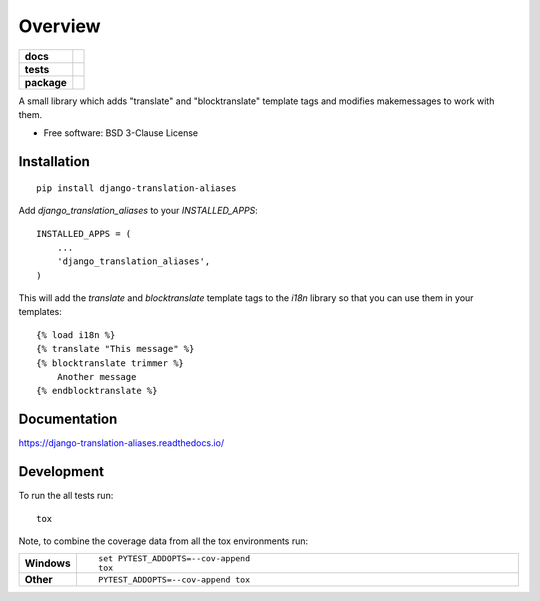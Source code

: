 ========
Overview
========

.. start-badges

.. list-table::
    :stub-columns: 1

    * - docs
      - |docs|
    * - tests
      - | |travis|
        | |codecov|
    * - package
      - | |version| |wheel| |supported-versions| |supported-implementations|
        | |commits-since|
.. |docs| image:: https://readthedocs.org/projects/django-translation-aliases/badge/?style=flat
    :target: https://readthedocs.org/projects/django-translation-aliases
    :alt: Documentation Status

.. |travis| image:: https://travis-ci.org/roverdotcom/django-translation-aliases.svg?branch=master
    :alt: Travis-CI Build Status
    :target: https://travis-ci.org/roverdotcom/django-translation-aliases

.. |codecov| image:: https://codecov.io/github/roverdotcom/django-translation-aliases/coverage.svg?branch=master
    :alt: Coverage Status
    :target: https://codecov.io/github/roverdotcom/django-translation-aliases

.. |version| image:: https://img.shields.io/pypi/v/django-translation-aliases.svg
    :alt: PyPI Package latest release
    :target: https://pypi.org/project/django-translation-aliases

.. |commits-since| image:: https://img.shields.io/github/commits-since/roverdotcom/django-translation-aliases/v0.0.0.svg
    :alt: Commits since latest release
    :target: https://github.com/roverdotcom/django-translation-aliases/compare/v0.0.0...master

.. |wheel| image:: https://img.shields.io/pypi/wheel/django-translation-aliases.svg
    :alt: PyPI Wheel
    :target: https://pypi.org/project/django-translation-aliases

.. |supported-versions| image:: https://img.shields.io/pypi/pyversions/django-translation-aliases.svg
    :alt: Supported versions
    :target: https://pypi.org/project/django-translation-aliases

.. |supported-implementations| image:: https://img.shields.io/pypi/implementation/django-translation-aliases.svg
    :alt: Supported implementations
    :target: https://pypi.org/project/django-translation-aliases


.. end-badges

A small library which adds "translate" and "blocktranslate"
template tags and modifies makemessages to work with them.

* Free software: BSD 3-Clause License

Installation
============

::

    pip install django-translation-aliases

Add `django_translation_aliases` to your `INSTALLED_APPS`::

   INSTALLED_APPS = (
       ...
       'django_translation_aliases',
   )

This will add the `translate` and `blocktranslate` template tags to
the `i18n` library so that you can use them in your templates::

  {% load i18n %}
  {% translate "This message" %}
  {% blocktranslate trimmer %}
      Another message
  {% endblocktranslate %}


Documentation
=============


https://django-translation-aliases.readthedocs.io/


Development
===========

To run the all tests run::

    tox

Note, to combine the coverage data from all the tox environments run:

.. list-table::
    :widths: 10 90
    :stub-columns: 1

    - - Windows
      - ::

            set PYTEST_ADDOPTS=--cov-append
            tox

    - - Other
      - ::

            PYTEST_ADDOPTS=--cov-append tox
